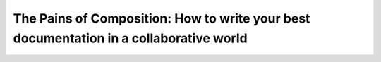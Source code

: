The Pains of Composition: How to write your best documentation in a collaborative world
=======================================================================================

.. datatemplate-video::
   :source: /_data/australia-2020-sessions.yaml
   :template: videos/video-detail.html
   :key: 14

